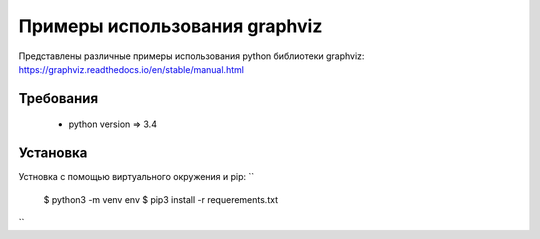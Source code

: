 ******************************
Примеры использования graphviz
******************************

Представлены различные примеры использования 
python библиотеки graphviz:
https://graphviz.readthedocs.io/en/stable/manual.html

Требования
==========

 - python version => 3.4


Установка
=========

Устновка с помощью виртуального окружения и pip:
``
 $ python3 -m venv env 
 $ pip3 install -r requerements.txt
``



